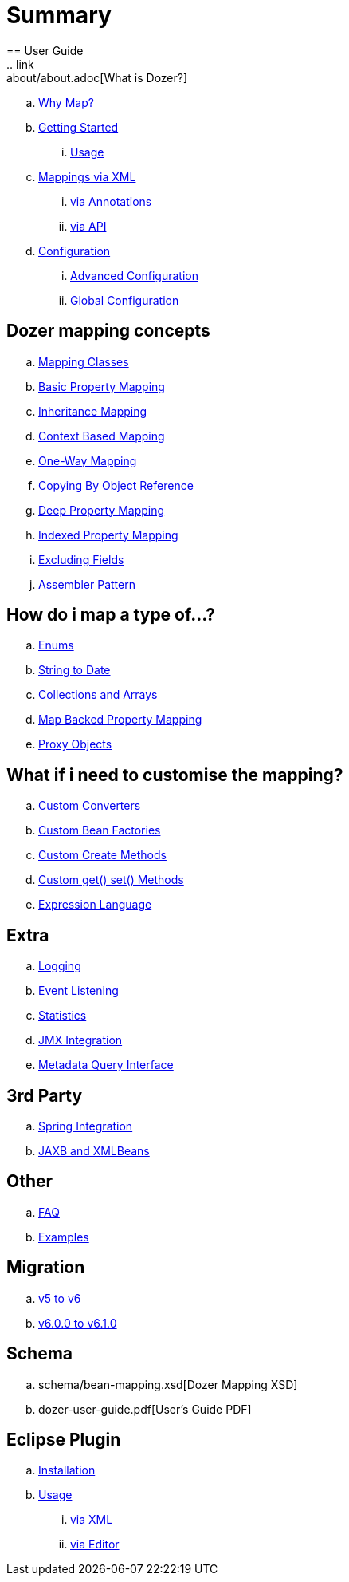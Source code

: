 = Summary
== User Guide
.. link:about/about.adoc[What is Dozer?]
.. link:documentation/whymap.adoc[Why Map?]
.. link:documentation/gettingstarted.adoc[Getting Started]
... link:documentation/usage.adoc[Usage]
.. link:documentation/mappings.adoc[Mappings via XML]
... link:documentation/annotations.adoc[via Annotations]
... link:documentation/apimappings.adoc[via API]
.. link:documentation/configuration/configuration.adoc[Configuration]
... link:documentation/advancedConfiguration.adoc[Advanced Configuration]
... link:documentation/globalConfiguration.adoc[Global Configuration]

== Dozer mapping concepts
.. link:documentation/mappingclasses.adoc[Mapping Classes]
.. link:documentation/simpleproperty.adoc[Basic Property Mapping]
.. link:documentation/baseattributes.adoc[Inheritance Mapping]
.. link:documentation/contextmapping.adoc[Context Based Mapping]
.. link:documentation/oneway.adoc[One-Way Mapping]
.. link:documentation/copybyreference.adoc[Copying By Object Reference]
.. link:documentation/deepmapping.adoc[Deep Property Mapping]
.. link:documentation/indexmapping.adoc[Indexed Property Mapping]
.. link:documentation/exclude.adoc[Excluding Fields]
.. link:documentation/advancedproperty.adoc[Assembler Pattern]

== How do i map a type of...?
.. link:documentation/enum.adoc[Enums]
.. link:documentation/stringtodatemapping.adoc[String to Date]
.. link:documentation/collectionandarraymapping.adoc[Collections and Arrays]
.. link:documentation/mapbackedproperty.adoc[Map Backed Property Mapping]
.. link:documentation/proxyhandling.adoc[Proxy Objects]

== What if i need to customise the mapping?
.. link:documentation/customconverter.adoc[Custom Converters]
.. link:documentation/custombeanfactories.adoc[Custom Bean Factories]
.. link:documentation/customCreateMethod.adoc[Custom Create Methods]
.. link:documentation/custommethods.adoc[Custom get() set() Methods]
.. link:documentation/expressionlanguage.adoc[Expression Language]

== Extra
.. link:documentation/configuration/logging.adoc[Logging]
.. link:documentation/events.adoc[Event Listening]
.. link:documentation/configuration/statistics.adoc[Statistics]
.. link:documentation/jmxintegration.adoc[JMX Integration]
.. link:documentation/metadata.adoc[Metadata Query Interface]

== 3rd Party
.. link:documentation/springintegration.adoc[Spring Integration]
.. link:documentation/xmlbeans.adoc[JAXB and XMLBeans]

== Other
.. link:documentation/faq.adoc[FAQ]
.. link:documentation/examples.adoc[Examples]

== Migration
.. link:migration/v5-to-v6.adoc[v5 to v6]
.. link:migration/v6-to-v61.adoc[v6.0.0 to v6.1.0]

== Schema
.. schema/bean-mapping.xsd[Dozer Mapping XSD]
.. dozer-user-guide.pdf[User's Guide PDF]

== Eclipse Plugin
.. link:documentation/eclipse-plugin/installation.adoc[Installation]
.. link:documentation/eclipse-plugin/usage.adoc[Usage]
... link:documentation/eclipse-plugin/usage-xml.adoc[via XML]
... link:documentation/eclipse-plugin/usage-editor.adoc[via Editor]
